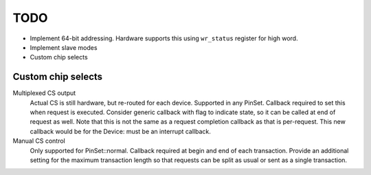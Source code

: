 TODO
====

-  Implement 64-bit addressing. Hardware supports this using ``wr_status`` register for high word.
-  Implement slave modes
-  Custom chip selects

Custom chip selects
-------------------

Multiplexed CS output
   Actual CS is still hardware, but re-routed for each device. Supported in any PinSet.
   Callback required to set this when request is executed.
   Consider generic callback with flag to indicate state, so it can be called at end of request as well.
   Note that this is not the same as a request completion callback as that is per-request.
   This new callback would be for the Device: must be an interrupt callback.

Manual CS control
   Only supported for PinSet::normal.
   Callback required at begin and end of each transaction.
   Provide an additional setting for the maximum transaction length so that requests can be split
   as usual or sent as a single transaction.
